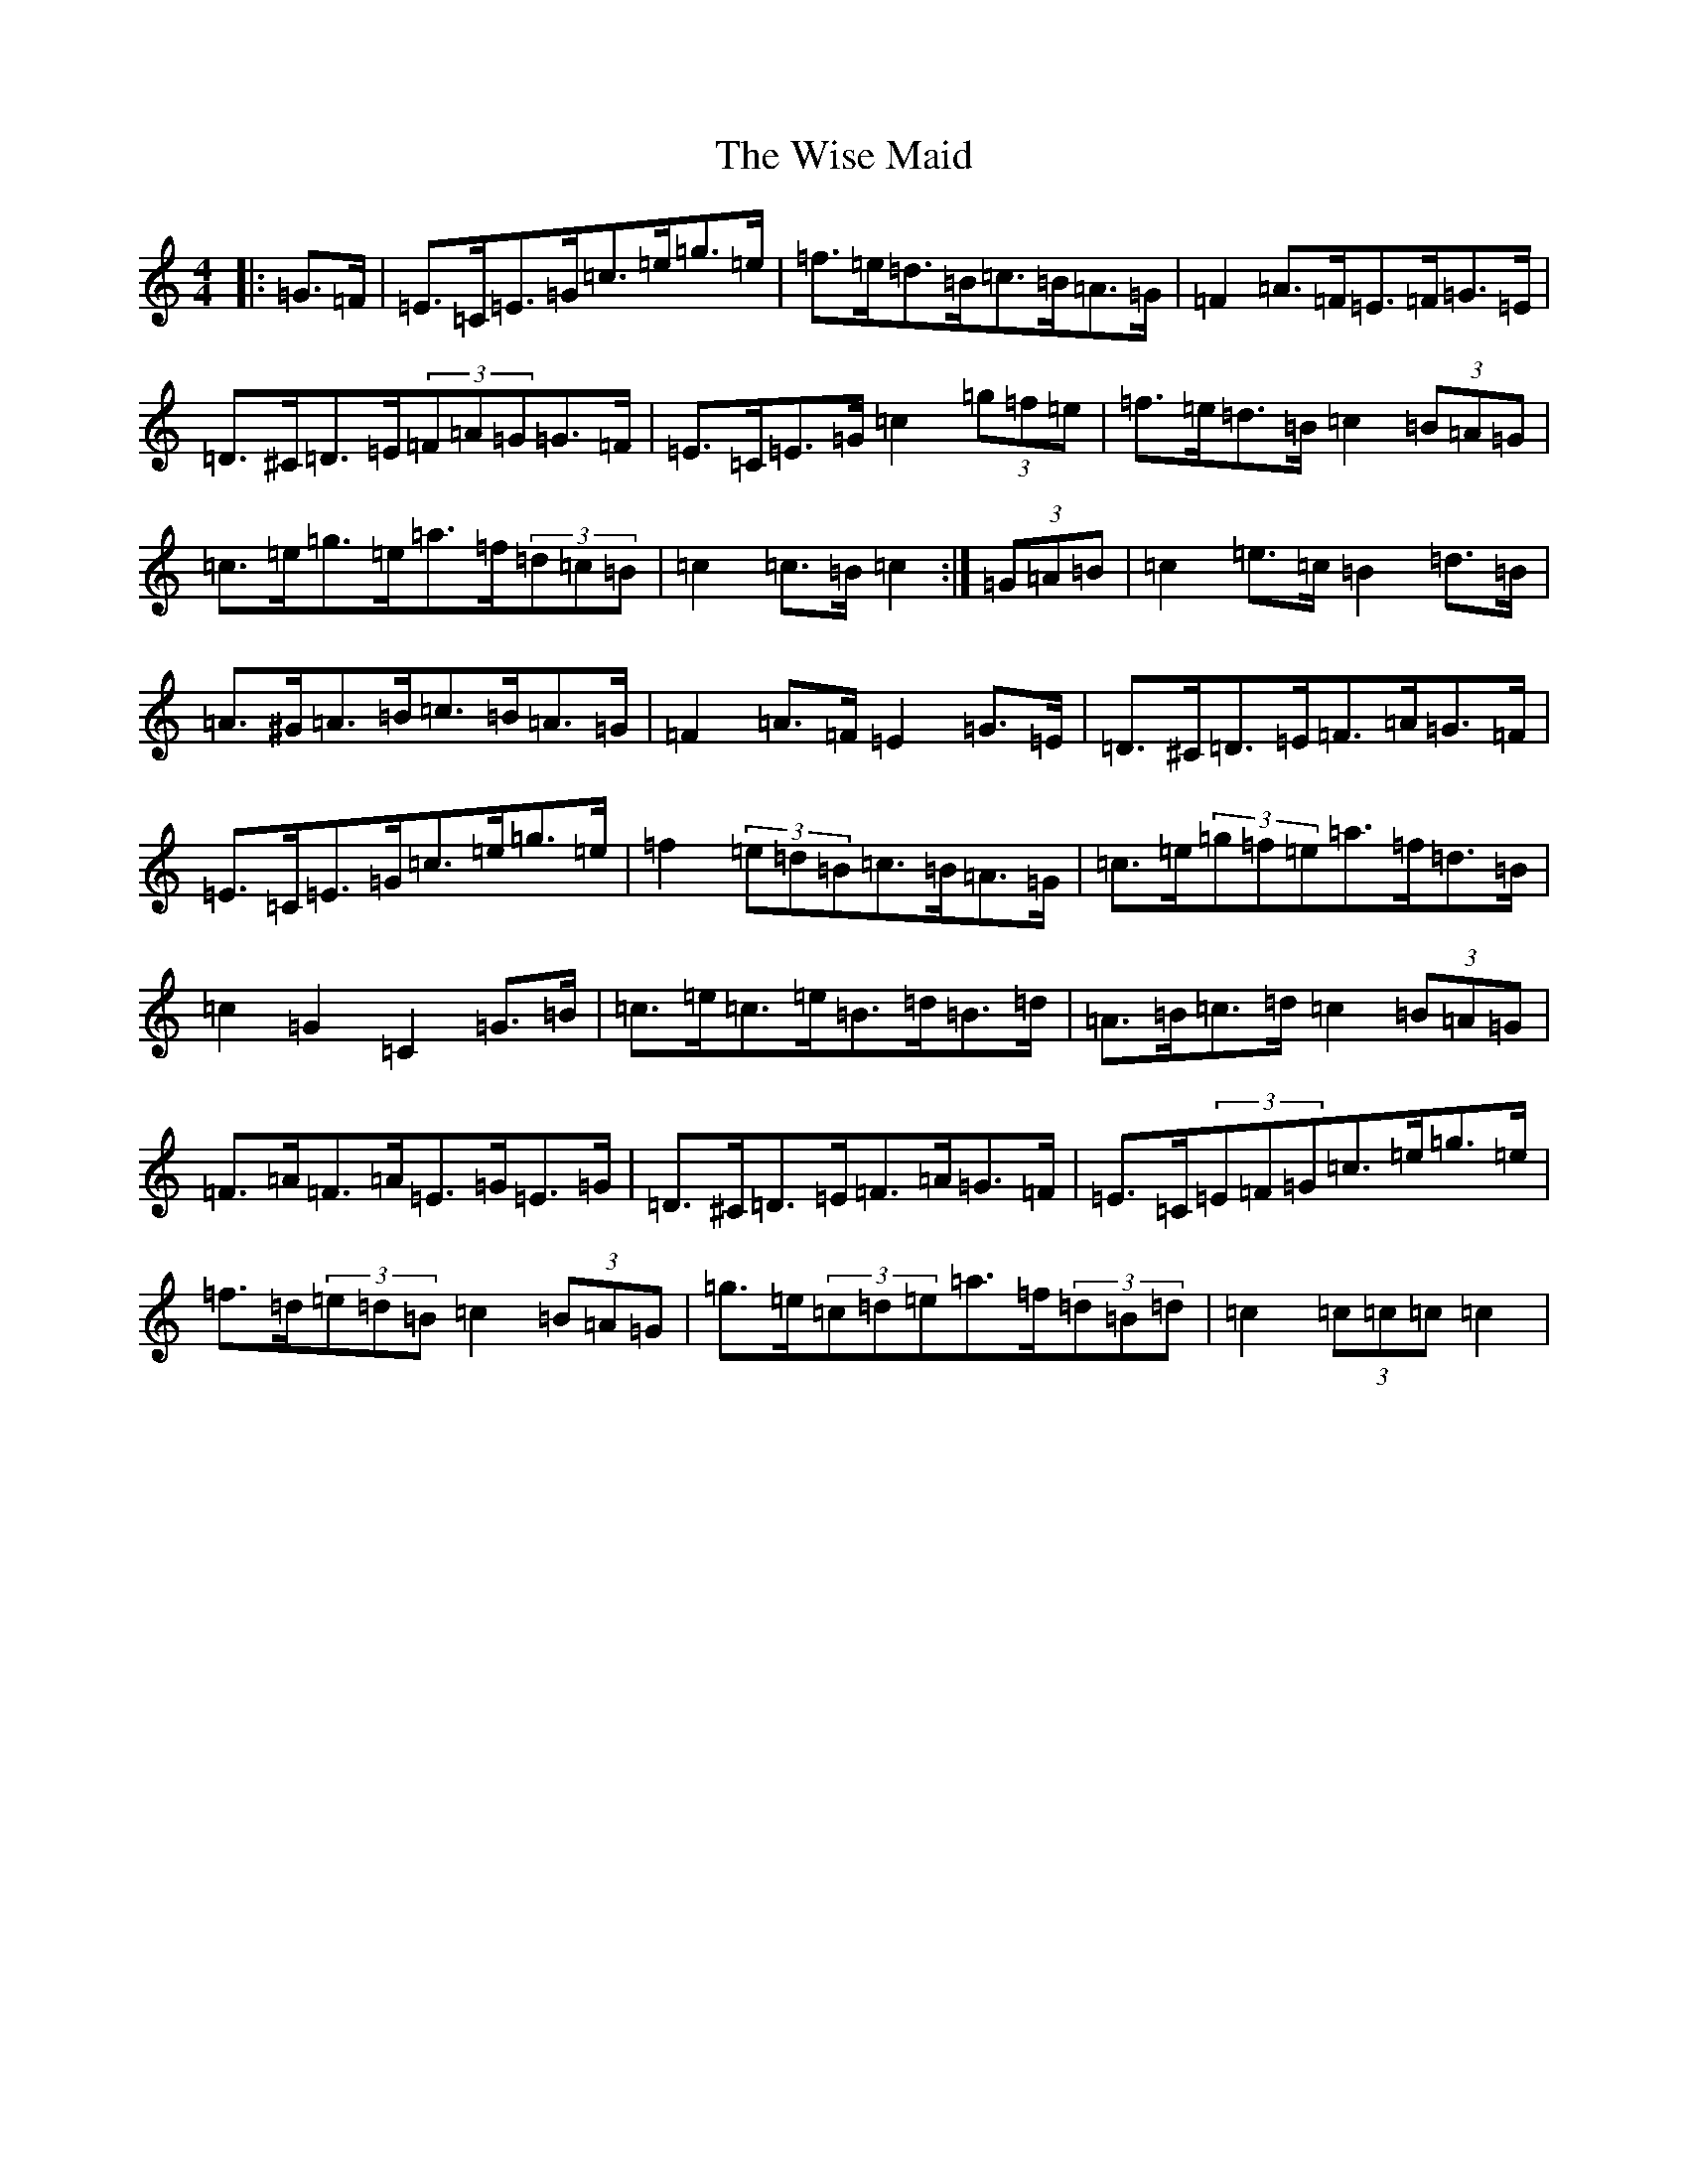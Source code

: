 X: 12587
T: Wise Maid, The
S: https://thesession.org/tunes/118#setting118
Z: D Major
R: reel
M: 4/4
L: 1/8
K: C Major
|:=G>=F|=E>=C=E>=G=c>=e=g>=e|=f>=e=d>=B=c>=B=A>=G|=F2=A>=F=E>=F=G>=E|=D>^C=D>=E(3=F=A=G=G>=F|=E>=C=E>=G=c2(3=g=f=e|=f>=e=d>=B=c2(3=B=A=G|=c>=e=g>=e=a>=f(3=d=c=B|=c2=c>=B=c2:|(3=G=A=B|=c2=e>=c=B2=d>=B|=A>^G=A>=B=c>=B=A>=G|=F2=A>=F=E2=G>=E|=D>^C=D>=E=F>=A=G>=F|=E>=C=E>=G=c>=e=g>=e|=f2(3=e=d=B=c>=B=A>=G|=c>=e(3=g=f=e=a>=f=d>=B|=c2=G2=C2=G>=B|=c>=e=c>=e=B>=d=B>=d|=A>=B=c>=d=c2(3=B=A=G|=F>=A=F>=A=E>=G=E>=G|=D>^C=D>=E=F>=A=G>=F|=E>=C(3=E=F=G=c>=e=g>=e|=f>=d(3=e=d=B=c2(3=B=A=G|=g>=e(3=c=d=e=a>=f(3=d=B=d|=c2(3=c=c=c=c2|